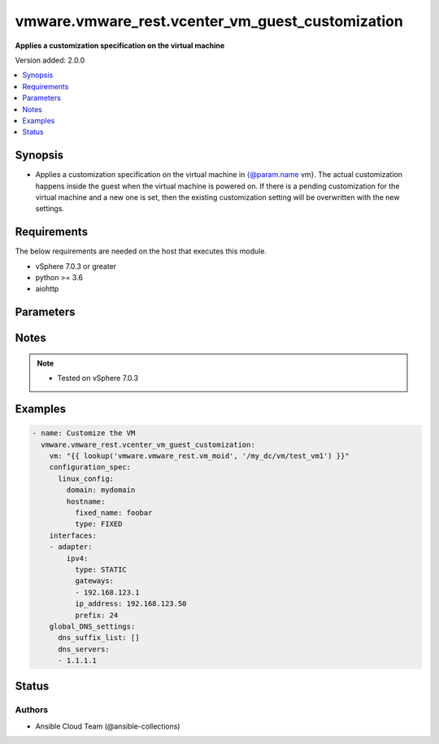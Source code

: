 .. _vmware.vmware_rest.vcenter_vm_guest_customization_module:


*************************************************
vmware.vmware_rest.vcenter_vm_guest_customization
*************************************************

**Applies a customization specification on the virtual machine**


Version added: 2.0.0

.. contents::
   :local:
   :depth: 1


Synopsis
--------
- Applies a customization specification on the virtual machine in {@param.name vm}. The actual customization happens inside the guest when the virtual machine is powered on. If there is a pending customization for the virtual machine and a new one is set, then the existing customization setting will be overwritten with the new settings.



Requirements
------------
The below requirements are needed on the host that executes this module.

- vSphere 7.0.3 or greater
- python >= 3.6
- aiohttp


Parameters
----------

.. raw:: html

    <table  border=0 cellpadding=0 class="documentation-table">
        <tr>
            <th colspan="1">Parameter</th>
            <th>Choices/<font color="blue">Defaults</font></th>
            <th width="100%">Comments</th>
        </tr>
            <tr>
                <td colspan="1">
                    <div class="ansibleOptionAnchor" id="parameter-"></div>
                    <b>configuration_spec</b>
                    <a class="ansibleOptionLink" href="#parameter-" title="Permalink to this option"></a>
                    <div style="font-size: small">
                        <span style="color: purple">dictionary</span>
                         / <span style="color: red">required</span>
                    </div>
                </td>
                <td>
                </td>
                <td>
                        <div>Settings to be applied to the guest during the customization. This parameter is mandatory.</div>
                        <div>Valid attributes are:</div>
                        <div>- <code>windows_config</code> (dict): Guest customization specification for a Windows guest operating system</div>
                        <div>If unset, ConfigurationSpec.linux-config or ConfigurationSpec.cloud-config must be set. Otherwise, an appropriate fault will be thrown. ([&#x27;set&#x27;])</div>
                        <div>- Accepted keys:</div>
                        <div>- reboot (string): This option specifies what should be done to the guest after the customization.</div>
                        <div>Accepted value for this field:</div>
                        <div>- <code>NO_REBOOT</code></div>
                        <div>- <code>REBOOT</code></div>
                        <div>- <code>SHUTDOWN</code></div>
                        <div>- sysprep (object): Customization settings like user details, administrator details, etc for the windows guest operating system. Exactly one of WindowsConfiguration.sysprep or WindowsConfiguration.sysprep-xml must be specified.</div>
                        <div>If unset, sysprep settings will not be applied to the windows guest operating system.</div>
                        <div>- sysprep_xml (string): All settings specified in a XML format. This is the content of a typical answer.xml file that is used by System administrators during the Windows image customization. Check https://docs.microsoft.com/en-us/windows-hardware/manufacture/desktop/update-windows-settings-and-scripts-create-your-own-answer-file-sxs Exactly one of WindowsConfiguration.sysprep or WindowsConfiguration.sysprep-xml must be specified.</div>
                        <div>If unset, sysprep settings will not be applied to the windows guest operating system.</div>
                        <div>- <code>linux_config</code> (dict): Guest customization specification for a linux guest operating system</div>
                        <div>If unset, ConfigurationSpec.windows-config or ConfigurationSpec.cloud-config must be set. Otherwise, an appropriate fault will be thrown. ([&#x27;set&#x27;])</div>
                        <div>- Accepted keys:</div>
                        <div>- hostname (object): The computer name of the (Windows) virtual machine. A computer name may contain letters (A-Z), numbers(0-9) and hyphens (-) but no spaces or periods (.). The name may not consist entirely of digits. A computer name is restricted to 15 characters in length. If the computer name is longer than 15 characters, it will be truncated to 15 characters. Check HostnameGenerator for various options.</div>
                        <div>- domain (string): The fully qualified domain name.</div>
                        <div>- time_zone (string): The case-sensitive time zone, such as Europe/Sofia. Valid time zone values are based on the tz (time zone) database used by Linux. The values are strings (string) in the form &quot;Area/Location,&quot; in which Area is a continent or ocean name, and Location is the city, island, or other regional designation.</div>
                        <div>See the https://kb.vmware.com/kb/2145518 for a list of supported time zones for different versions in Linux.</div>
                        <div></div>
                        <div>If unset, time zone is not modified inside guest operating system.</div>
                        <div>- script_text (string): The script to run before and after Linux guest customization.</div>
                        <div>The max size of the script is 1500 bytes. As long as the script (shell, perl, python...) has the right &quot;#!&quot; in the header, it is supported. The caller should not assume any environment variables when the script is run.</div>
                        <div>The script is invoked by the customization engine using the command line: 1) with argument &quot;precustomization&quot; before customization, 2) with argument &quot;postcustomization&quot; after customization. The script should parse this argument and implement pre-customization or post-customization task code details in the corresponding block.</div>
                        <div></div>
                        <div>A Linux shell script example:</div>
                        <div></div>
                        <div>#!/bin/sh</div>
                        <div>if [ x$1 == x&quot;precustomization&quot; ]; then</div>
                        <div>echo &quot;Do Precustomization tasks&quot;</div>
                        <div>#code for pre-customization actions...</div>
                        <div>elif [ x$1 == x&quot;postcustomization&quot; ]; then</div>
                        <div>echo &quot;Do Postcustomization tasks&quot;</div>
                        <div>#code for post-customization actions...</div>
                        <div>fi</div>
                        <div></div>
                        <div></div>
                        <div>If unset, no script will be executed.</div>
                        <div>- <code>cloud_config</code> (dict): Guest customization specification with cloud configuration.</div>
                        <div>If unset, ConfigurationSpec.windows-config or ConfigurationSpec.linux-config must be set. Otherwise, an appropriate fault will be thrown. ([&#x27;set&#x27;])</div>
                        <div>- Accepted keys:</div>
                        <div>- type (string): This option specifies different types of the cloud configuration.</div>
                        <div>Accepted value for this field:</div>
                        <div>- <code>CLOUDINIT</code></div>
                        <div>- cloudinit (object): cloud-init configuration</div>
                        <div>This field is optional and it is only relevant when the value of CloudConfiguration.type is CLOUDINIT.</div>
                </td>
            </tr>
            <tr>
                <td colspan="1">
                    <div class="ansibleOptionAnchor" id="parameter-"></div>
                    <b>global_DNS_settings</b>
                    <a class="ansibleOptionLink" href="#parameter-" title="Permalink to this option"></a>
                    <div style="font-size: small">
                        <span style="color: purple">dictionary</span>
                         / <span style="color: red">required</span>
                    </div>
                </td>
                <td>
                </td>
                <td>
                        <div>Global DNS settings constitute the DNS settings that are not specific to a particular virtual network adapter. This parameter is mandatory.</div>
                        <div>Valid attributes are:</div>
                        <div>- <code>dns_suffix_list</code> (list): List of name resolution suffixes for the virtual network adapter. This list applies to both Windows and Linux guest customization. For Linux, this setting is global, whereas in Windows, this setting is listed on a per-adapter basis.</div>
                        <div>If unset, no DNS suffixes are set. ([&#x27;set&#x27;])</div>
                        <div>- <code>dns_servers</code> (list): List of DNS servers, for a virtual network adapter with a static IP address. If this list is empty, then the guest operating system is expected to use a DHCP server to get its DNS server settings. These settings configure the virtual machine to use the specified DNS servers. These DNS server settings are listed in the order of preference.</div>
                        <div>If unset, no DNS servers are set. ([&#x27;set&#x27;])</div>
                </td>
            </tr>
            <tr>
                <td colspan="1">
                    <div class="ansibleOptionAnchor" id="parameter-"></div>
                    <b>interfaces</b>
                    <a class="ansibleOptionLink" href="#parameter-" title="Permalink to this option"></a>
                    <div style="font-size: small">
                        <span style="color: purple">list</span>
                         / <span style="color: purple">elements=dictionary</span>
                         / <span style="color: red">required</span>
                    </div>
                </td>
                <td>
                </td>
                <td>
                        <div>IP settings that are specific to a particular virtual network adapter. The AdapterMapping structure maps a network adapter&#x27;s MAC address to its IPSettings. May be empty if there are no network adapters, else should match number of network adapters configured for the VM. This parameter is mandatory.</div>
                        <div>Valid attributes are:</div>
                        <div>- <code>mac_address</code> (str): The MAC address of a network adapter being customized.</div>
                        <div>If unset, the customization process maps the the settings from the list of <em>i_p_settings</em> in the CustomizationSpec.interfaces to the virtual machine&#x27;s network adapters, in PCI slot order. The first virtual network adapter on the PCI bus is assigned interfaces[0].IPSettings, the second adapter is assigned interfaces[1].IPSettings, and so on. ([&#x27;set&#x27;])</div>
                        <div>- <code>adapter</code> (dict): The IP settings for the associated virtual network adapter. ([&#x27;set&#x27;])</div>
                        <div>This key is required with [&#x27;set&#x27;].</div>
                        <div>- Accepted keys:</div>
                        <div>- ipv4 (object): Specification to configure IPv4 address, subnet mask and gateway info for this virtual network adapter.</div>
                        <div>If unset, no IPv4 addresses are set.</div>
                        <div>- ipv6 (object): Specification to configure IPv6 address, subnet mask and gateway info for this virtual network adapter.</div>
                        <div>If unset, no IPv6 addresses are set.</div>
                        <div>- windows (object): Windows settings to be configured for this specific virtual Network adapter. This is valid only for Windows guest operating systems.</div>
                        <div>If unset, no specific Windows settings are set.</div>
                </td>
            </tr>
            <tr>
                <td colspan="1">
                    <div class="ansibleOptionAnchor" id="parameter-"></div>
                    <b>session_timeout</b>
                    <a class="ansibleOptionLink" href="#parameter-" title="Permalink to this option"></a>
                    <div style="font-size: small">
                        <span style="color: purple">float</span>
                    </div>
                    <div style="font-style: italic; font-size: small; color: darkgreen">added in 2.1.0</div>
                </td>
                <td>
                </td>
                <td>
                        <div>Timeout settings for client session.</div>
                        <div>The maximal number of seconds for the whole operation including connection establishment, request sending and response.</div>
                        <div>The default value is 300s.</div>
                </td>
            </tr>
            <tr>
                <td colspan="1">
                    <div class="ansibleOptionAnchor" id="parameter-"></div>
                    <b>state</b>
                    <a class="ansibleOptionLink" href="#parameter-" title="Permalink to this option"></a>
                    <div style="font-size: small">
                        <span style="color: purple">string</span>
                    </div>
                </td>
                <td>
                        <ul style="margin: 0; padding: 0"><b>Choices:</b>
                                    <li><div style="color: blue"><b>set</b>&nbsp;&larr;</div></li>
                        </ul>
                </td>
                <td>
                </td>
            </tr>
            <tr>
                <td colspan="1">
                    <div class="ansibleOptionAnchor" id="parameter-"></div>
                    <b>vcenter_hostname</b>
                    <a class="ansibleOptionLink" href="#parameter-" title="Permalink to this option"></a>
                    <div style="font-size: small">
                        <span style="color: purple">string</span>
                         / <span style="color: red">required</span>
                    </div>
                </td>
                <td>
                </td>
                <td>
                        <div>The hostname or IP address of the vSphere vCenter</div>
                        <div>If the value is not specified in the task, the value of environment variable <code>VMWARE_HOST</code> will be used instead.</div>
                </td>
            </tr>
            <tr>
                <td colspan="1">
                    <div class="ansibleOptionAnchor" id="parameter-"></div>
                    <b>vcenter_password</b>
                    <a class="ansibleOptionLink" href="#parameter-" title="Permalink to this option"></a>
                    <div style="font-size: small">
                        <span style="color: purple">string</span>
                         / <span style="color: red">required</span>
                    </div>
                </td>
                <td>
                </td>
                <td>
                        <div>The vSphere vCenter password</div>
                        <div>If the value is not specified in the task, the value of environment variable <code>VMWARE_PASSWORD</code> will be used instead.</div>
                </td>
            </tr>
            <tr>
                <td colspan="1">
                    <div class="ansibleOptionAnchor" id="parameter-"></div>
                    <b>vcenter_rest_log_file</b>
                    <a class="ansibleOptionLink" href="#parameter-" title="Permalink to this option"></a>
                    <div style="font-size: small">
                        <span style="color: purple">string</span>
                    </div>
                </td>
                <td>
                </td>
                <td>
                        <div>You can use this optional parameter to set the location of a log file.</div>
                        <div>This file will be used to record the HTTP REST interaction.</div>
                        <div>The file will be stored on the host that run the module.</div>
                        <div>If the value is not specified in the task, the value of</div>
                        <div>environment variable <code>VMWARE_REST_LOG_FILE</code> will be used instead.</div>
                </td>
            </tr>
            <tr>
                <td colspan="1">
                    <div class="ansibleOptionAnchor" id="parameter-"></div>
                    <b>vcenter_username</b>
                    <a class="ansibleOptionLink" href="#parameter-" title="Permalink to this option"></a>
                    <div style="font-size: small">
                        <span style="color: purple">string</span>
                         / <span style="color: red">required</span>
                    </div>
                </td>
                <td>
                </td>
                <td>
                        <div>The vSphere vCenter username</div>
                        <div>If the value is not specified in the task, the value of environment variable <code>VMWARE_USER</code> will be used instead.</div>
                </td>
            </tr>
            <tr>
                <td colspan="1">
                    <div class="ansibleOptionAnchor" id="parameter-"></div>
                    <b>vcenter_validate_certs</b>
                    <a class="ansibleOptionLink" href="#parameter-" title="Permalink to this option"></a>
                    <div style="font-size: small">
                        <span style="color: purple">boolean</span>
                    </div>
                </td>
                <td>
                        <ul style="margin: 0; padding: 0"><b>Choices:</b>
                                    <li>no</li>
                                    <li><div style="color: blue"><b>yes</b>&nbsp;&larr;</div></li>
                        </ul>
                </td>
                <td>
                        <div>Allows connection when SSL certificates are not valid. Set to <code>false</code> when certificates are not trusted.</div>
                        <div>If the value is not specified in the task, the value of environment variable <code>VMWARE_VALIDATE_CERTS</code> will be used instead.</div>
                </td>
            </tr>
            <tr>
                <td colspan="1">
                    <div class="ansibleOptionAnchor" id="parameter-"></div>
                    <b>vm</b>
                    <a class="ansibleOptionLink" href="#parameter-" title="Permalink to this option"></a>
                    <div style="font-size: small">
                        <span style="color: purple">string</span>
                         / <span style="color: red">required</span>
                    </div>
                </td>
                <td>
                </td>
                <td>
                        <div>The unique identifier of the virtual machine that needs to be customized.</div>
                        <div>The parameter must be the id of a resource returned by <span class='module'>vmware.vmware_rest.vcenter_vm_info</span>. This parameter is mandatory.</div>
                </td>
            </tr>
    </table>
    <br/>


Notes
-----

.. note::
   - Tested on vSphere 7.0.3



Examples
--------

.. code-block:: yaml

    - name: Customize the VM
      vmware.vmware_rest.vcenter_vm_guest_customization:
        vm: "{{ lookup('vmware.vmware_rest.vm_moid', '/my_dc/vm/test_vm1') }}"
        configuration_spec:
          linux_config:
            domain: mydomain
            hostname:
              fixed_name: foobar
              type: FIXED
        interfaces:
        - adapter:
            ipv4:
              type: STATIC
              gateways:
              - 192.168.123.1
              ip_address: 192.168.123.50
              prefix: 24
        global_DNS_settings:
          dns_suffix_list: []
          dns_servers:
          - 1.1.1.1




Status
------


Authors
~~~~~~~

- Ansible Cloud Team (@ansible-collections)
